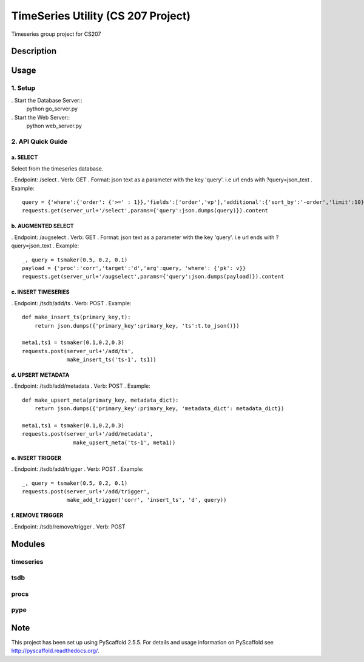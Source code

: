 ========
TimeSeries Utility (CS 207 Project)
========
.. image:: https://travis-ci.org/CS207Project/cs207project.svg?branch=master
    :target: https://travis-ci.org/CS207Project/cs207project

.. image:: https://coveralls.io/repos/github/CS207Project/cs207project/badge.svg?branch=master
    :target: https://coveralls.io/github/CS207Project/cs207project?branch=master

Timeseries group project for CS207

Description
===========

Usage
=====

1. Setup
--------
. Start the Database Server::
    python go_server.py

. Start the Web Server::
    python web_server.py

2. API Quick Guide
------------------

a. SELECT
~~~~~~~~~
Select from the timeseries database.

. Endpoint: /select
. Verb: GET
. Format: json text as a parameter with the key 'query'. i.e url ends with ?query=json_text
. Example::
    query = {'where':{'order': {'>=' : 1}},'fields':['order','vp'],'additional':{'sort_by':'-order','limit':10}}
    requests.get(server_url+'/select',params={'query':json.dumps(query)}).content

b. AUGMENTED SELECT
~~~~~~~~~~~~~~~~~~~
. Endpoint: /augselect
. Verb: GET
. Format: json text as a parameter with the key 'query'. i.e url ends with ?query=json_text
. Example::
    _, query = tsmaker(0.5, 0.2, 0.1)
    payload = {'proc':'corr','target':'d','arg':query, 'where': {'pk': v}}
    requests.get(server_url+'/augselect',params={'query':json.dumps(payload)}).content

c. INSERT TIMESERIES
~~~~~~~~~~~~~~~~~~~~
. Endpoint: /tsdb/add/ts
. Verb: POST
. Example::
    def make_insert_ts(primary_key,t):
        return json.dumps({'primary_key':primary_key, 'ts':t.to_json()})

    meta1,ts1 = tsmaker(0.1,0.2,0.3)
    requests.post(server_url+'/add/ts',
                  make_insert_ts('ts-1', ts1))


d. UPSERT METADATA
~~~~~~~~~~~~~~~~~~
. Endpoint: /tsdb/add/metadata
. Verb: POST
. Example::
    def make_upsert_meta(primary_key, metadata_dict):
        return json.dumps({'primary_key':primary_key, 'metadata_dict': metadata_dict})

    meta1,ts1 = tsmaker(0.1,0.2,0.3)
    requests.post(server_url+'/add/metadata',
                    make_upsert_meta('ts-1', meta1))

e. INSERT TRIGGER
~~~~~~~~~~~~~~~~~
. Endpoint: /tsdb/add/trigger
. Verb: POST
. Example::

    _, query = tsmaker(0.5, 0.2, 0.1)
    requests.post(server_url+'/add/trigger',
                  make_add_trigger('corr', 'insert_ts', 'd', query))

f. REMOVE TRIGGER
~~~~~~~~~~~~~~~~~
. Endpoint: /tsdb/remove/trigger
. Verb: POST


Modules
=======

timeseries
----------

tsdb
----

procs
-----

pype
----

Note
====

This project has been set up using PyScaffold 2.5.5. For details and usage
information on PyScaffold see http://pyscaffold.readthedocs.org/.

